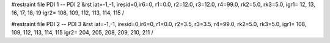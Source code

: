 #restraint file PDI 1 -- PDI 2
&rst iat=-1,-1,
iresid=0,ir6=0,
r1=0.0, r2=12.0, r3=12.0, r4=99.0, rk2=5.0, rk3=5.0,
igr1=  12, 13, 16, 17, 18, 19
igr2=  108, 109, 112, 113, 114, 115
/


#restraint file PDI 2 -- PDI 3
&rst iat=-1,-1,
iresid=0,ir6=0,
r1=0.0, r2=3.5, r3=3.5, r4=99.0, rk2=5.0, rk3=5.0,
igr1=  108, 109, 112, 113, 114, 115
igr2=  204, 205, 208, 209, 210, 211
/


